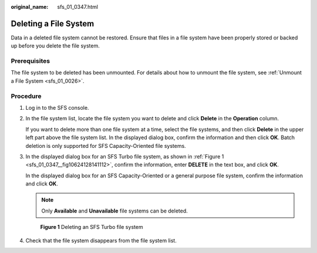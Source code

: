 :original_name: sfs_01_0347.html

.. _sfs_01_0347:

Deleting a File System
======================

Data in a deleted file system cannot be restored. Ensure that files in a file system have been properly stored or backed up before you delete the file system.

Prerequisites
-------------

The file system to be deleted has been unmounted. For details about how to unmount the file system, see :ref:`Unmount a File System <sfs_01_0026>`.

Procedure
---------

#. Log in to the SFS console.

#. In the file system list, locate the file system you want to delete and click **Delete** in the **Operation** column.

   If you want to delete more than one file system at a time, select the file systems, and then click **Delete** in the upper left part above the file system list. In the displayed dialog box, confirm the information and then click **OK**. Batch deletion is only supported for SFS Capacity-Oriented file systems.

#. In the displayed dialog box for an SFS Turbo file system, as shown in :ref:`Figure 1 <sfs_01_0347__fig10624128141112>`, confirm the information, enter **DELETE** in the text box, and click **OK**.

   In the displayed dialog box for an SFS Capacity-Oriented or a general purpose file system, confirm the information and click **OK**.

   .. note::

      Only **Available** and **Unavailable** file systems can be deleted.

   .. _sfs_01_0347__fig10624128141112:

   .. figure:: /_static/images/en-us_image_0000001921910840.png
      :alt: **Figure 1** Deleting an SFS Turbo file system

      **Figure 1** Deleting an SFS Turbo file system

#. Check that the file system disappears from the file system list.
